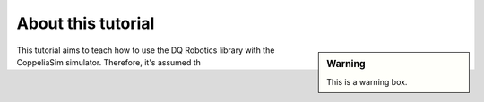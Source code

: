 
===================
About this tutorial
===================


.. sidebar:: Warning

    .. image:: ../../_static/warning.png
        :width: 200

    This is a warning box.


This tutorial aims to teach how to use the DQ Robotics library with
the CoppeliaSim simulator. Therefore, it's assumed th


